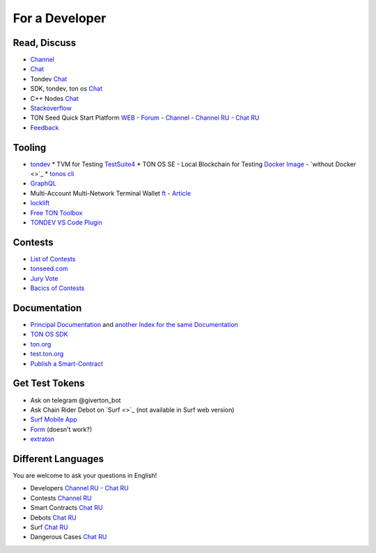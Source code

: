 For a Developer
===============

Read, Discuss
~~~~~~~~~~~~~
* `Channel <https://t.me/TON_DEV>`_
* `Chat <https://t.me/freeton_dev_exp>`_
* Tondev `Chat <https://t.me/tondev_en>`_
* SDK, tondev, ton os `Chat <https://t.me/ton_sdk>`_ 
* C++ Nodes `Chat <https://t.me/freeton_cpp>`_ 
* `Stackoverflow <https://stackoverflow.com/search?q=free+ton>`_
* TON Seed Quick Start Platform `WEB <https://tonseed.com/>`_ - `Forum <https://forum.freeton.org/c/ton-seed-thread/164>`_ - `Channel <https://t.me/tonseednew>`_ - `Channel RU <https://t.me/tonseednewsru>`_ - `Chat RU <https://t.me/tonseed>`_
* `Feedback <https://docs.google.com/forms/d/e/1FAIpQLSfMbxQFCswkKjRYprvFx3FnuGLM3PlOaBXmpoZKLgBYOQ-ZPQ/viewform>`_

Tooling
~~~~~~~
* `tondev <https://github.com/tonlabs/tondev#what-is-tondev>`_
  * TVM for Testing `TestSuite4 <https://github.com/tonlabs/tondev#testsuite4>`_
  * TON OS SE - Local Blockchain for Testing `Docker Image <https://hub.docker.com/r/tonlabs/local-node>`_ - `without Docker <>`_
  * `tonos cli <https://docs.ton.dev/86757ecb2/p/8080e6-tonos-cli/t/44972c>`_
* `GraphQL <https://net.ton.dev/graphql>`_ 
* |ocamlpro.ico| Multi-Account Multi-Network Terminal Wallet `ft <https://ocamlpro.github.io/freeton_wallet/>`_ - `Article <https://medium.com/ocamlpro/debugging-free-ton-smart-contracts-with-the-ft-multi-account-wallet-e0e0adbe9cec>`_
* `locklift <https://www.npmjs.com/package/locklift>`_
* `Free TON Toolbox <https://github.com/serge-medvedev/freeton-toolbox>`_
* `TONDEV VS Code Plugin <https://marketplace.visualstudio.com/items?itemName=TONLabs.tondev>`_

Contests
~~~~~~~~
* `List of Contests <https://gov.freeton.org>`_
* `tonseed.com <https://tonseed.com/>`_
* `Jury Vote <https://easy-vote.rsquad.io/>`_  
* `Bacics of Contests <https://telegra.ph/How-to-prepare-and-submit-a-competitive-offer-in-Free-TON-08-18>`_

Documentation
~~~~~~~~~~~~~
* `Principal Documentation <https://docs.ton.dev>`_ and  `another Index for the same Documentation <https://ton.dev>`_
* `TON OS SDK <https://tonlabs.github.io/ton-client-js/>`_
* `ton.org <https://ton.org/>`_
* `test.ton.org <https://test.ton.org/>`_
* `Publish a Smart-Contract <https://habr.com/ru/post/494528/>`_

Get Test Tokens
~~~~~~~~~~~~~~~
* Ask on telegram @giverton_bot
* Ask Chain Rider Debot on `Surf <>`_ (not available in Surf web version) 
* `Surf Mobile App  <https://help.ton.surf/en/support/solutions/articles/77000397851-how-to-get-coins-in-developer-mode->`_
* `Form <https://forms.gle/zCH7dDiR2yC84m5m9>`_ (doesn't work?)
* `extraton <https://faucet.extraton.io/>`_

Different Languages
~~~~~~~~~~~~~~~~~~~
You are welcome to ask your questions in English!

* Developers `Channel RU <https://t.me/freetondev_ru>`_ - `Chat RU <https://t.me/freetondevru>`_ 
* Contests `Channel RU <https://t.me/toncontests_ru>`_
* Smart Contracts `Chat RU <https://t.me/freeton_smartcontracts>`_ 
* Debots `Chat RU <https://t.me/freetondebots>`_ 
* Surf `Chat RU <https://t.me/betasurf>`_ 
* Dangerous Cases `Chat RU <https://t.me/fld_ton_dev>`_


.. |ocamlpro.ico| image:: images/ocamlpro.ico
